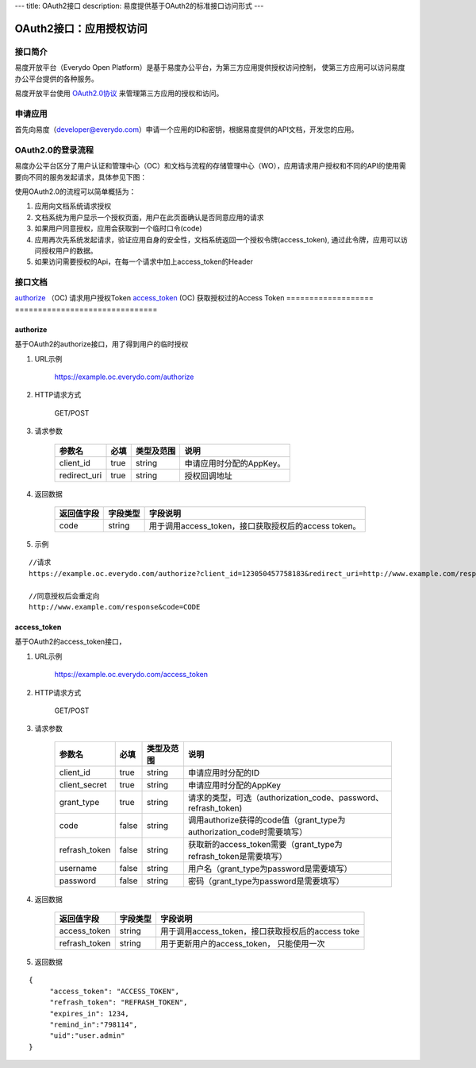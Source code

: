 ---
title: OAuth2接口
description: 易度提供基于OAuth2的标准接口访问形式
---

==================================
OAuth2接口：应用授权访问
==================================


接口简介
=============
易度开放平台（Everydo Open Platform）是基于易度办公平台，为第三方应用提供授权访问控制，
使第三方应用可以访问易度办公平台提供的各种服务。

易度开放平台使用 `OAuth2.0协议  <http://oauth.net/2/>`_  来管理第三方应用的授权和访问。

申请应用
===============
首先向易度（developer@everydo.com）申请一个应用的ID和密钥，根据易度提供的API文档，开发您的应用。

OAuth2.0的登录流程
===========================

易度办公平台区分了用户认证和管理中心（OC）和文档与流程的存储管理中心（WO），应用请求用户授权和不同的API的使用需要向不同的服务发起请求，具体参见下图：

.. image:: img/open.png

使用OAuth2.0的流程可以简单概括为：

1. 应用向文档系统请求授权
2. 文档系统为用户显示一个授权页面，用户在此页面确认是否同意应用的请求
3. 如果用户同意授权，应用会获取到一个临时口令(code)
4. 应用再次先系统发起请求，验证应用自身的安全性，文档系统返回一个授权令牌(access_token), 通过此令牌，应用可以访问授权用户的数据。
5. 如果访问需要授权的Api，在每一个请求中加上access_token的Header



接口文档
===================


===============          ===============================
接口                     说明
===================          ===============================
authorize_ （OC)             请求用户授权Token
access_token_  (OC)          获取授权过的Access Token
===================          ===============================


authorize 
------------------
基于OAuth2的authorize接口，用了得到用户的临时授权

1. URL示例

    https://example.oc.everydo.com/authorize

2. HTTP请求方式

    GET/POST

3. 请求参数

    =============  ======== ===============   =========================================================
    参数名            必填   类型及范围            说明
    =============  ======== ===============   =========================================================
    client_id       true     string	            申请应用时分配的AppKey。
    redirect_uri    true     string	            授权回调地址
    =============  ======== ===============   =========================================================


4. 返回数据

    =========== =========== ========================================================
    返回值字段  字段类型    字段说明
    =========== =========== ========================================================
    code        string      用于调用access_token，接口获取授权后的access token。
    =========== =========== ========================================================

5. 示例

:: 

  //请求
  https://example.oc.everydo.com/authorize?client_id=123050457758183&redirect_uri=http://www.example.com/response&response_type=code

  //同意授权后会重定向
  http://www.example.com/response&code=CODE

access_token
------------------
基于OAuth2的access_token接口， 

1. URL示例

    https://example.oc.everydo.com/access_token

2. HTTP请求方式

    GET/POST

3. 请求参数

    =============  ===== ===============   =====================================================================
    参数名          必填      类型及范围            说明
    =============  ===== ===============   =====================================================================
    client_id      true   string           申请应用时分配的ID
    client_secret  true   string	       申请应用时分配的AppKey
    grant_type     true   string           请求的类型，可选（authorization_code、password、refrash_token)
    code           false  string           调用authorize获得的code值（grant_type为authorization_code时需要填写）
    refrash_token  false  string           获取新的access_token需要（grant_type为refrash_token是需要填写）
    username       false  string           用户名（grant_type为password是需要填写）
    password       false  string           密码（grant_type为password是需要填写）
    =============  ===== ===============   =====================================================================


4. 返回数据

    =============== =========== ========================================================
    返回值字段      字段类型    字段说明
    =============== =========== ========================================================
    access_token    string      用于调用access_token，接口获取授权后的access toke
    refrash_token   string      用于更新用户的access_token， 只能使用一次
    =============== =========== ========================================================

5. 返回数据

:: 

  {
       "access_token": "ACCESS_TOKEN",
       "refrash_token": "REFRASH_TOKEN",
       "expires_in": 1234,
       "remind_in":"798114",
       "uid":"user.admin"
  }

